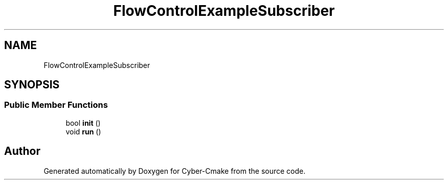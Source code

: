 .TH "FlowControlExampleSubscriber" 3 "Sun Sep 3 2023" "Version 8.0" "Cyber-Cmake" \" -*- nroff -*-
.ad l
.nh
.SH NAME
FlowControlExampleSubscriber
.SH SYNOPSIS
.br
.PP
.SS "Public Member Functions"

.in +1c
.ti -1c
.RI "bool \fBinit\fP ()"
.br
.ti -1c
.RI "void \fBrun\fP ()"
.br
.in -1c

.SH "Author"
.PP 
Generated automatically by Doxygen for Cyber-Cmake from the source code\&.
